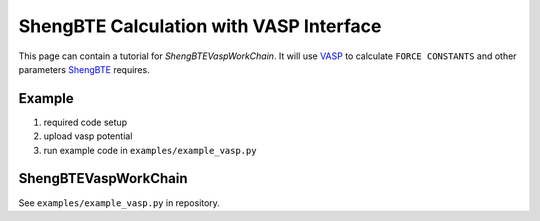 .. _vasp_shengbte:

========================================
ShengBTE Calculation with VASP Interface
========================================

This page can contain a tutorial for `ShengBTEVaspWorkChain`. It will use `VASP`_ to calculate ``FORCE CONSTANTS`` and other parameters `ShengBTE`_ requires.

Example
+++++++

1. required code setup

2. upload vasp potential

3. run example code in ``examples/example_vasp.py``

ShengBTEVaspWorkChain
+++++++++++++++++++

See ``examples/example_vasp.py`` in repository.

.. aiida-workchain:: ShengBTEVaspWorkChain
    :module: aiida_shengbte.workflows.vasp

.. _AiiDA: https://www.aiida.net
.. _ShengBTE: http://www.shengbte.org/
.. _ShengBTE wiki: http://www.shengbte.org/documentation
.. _VASP: https://www.vasp.at